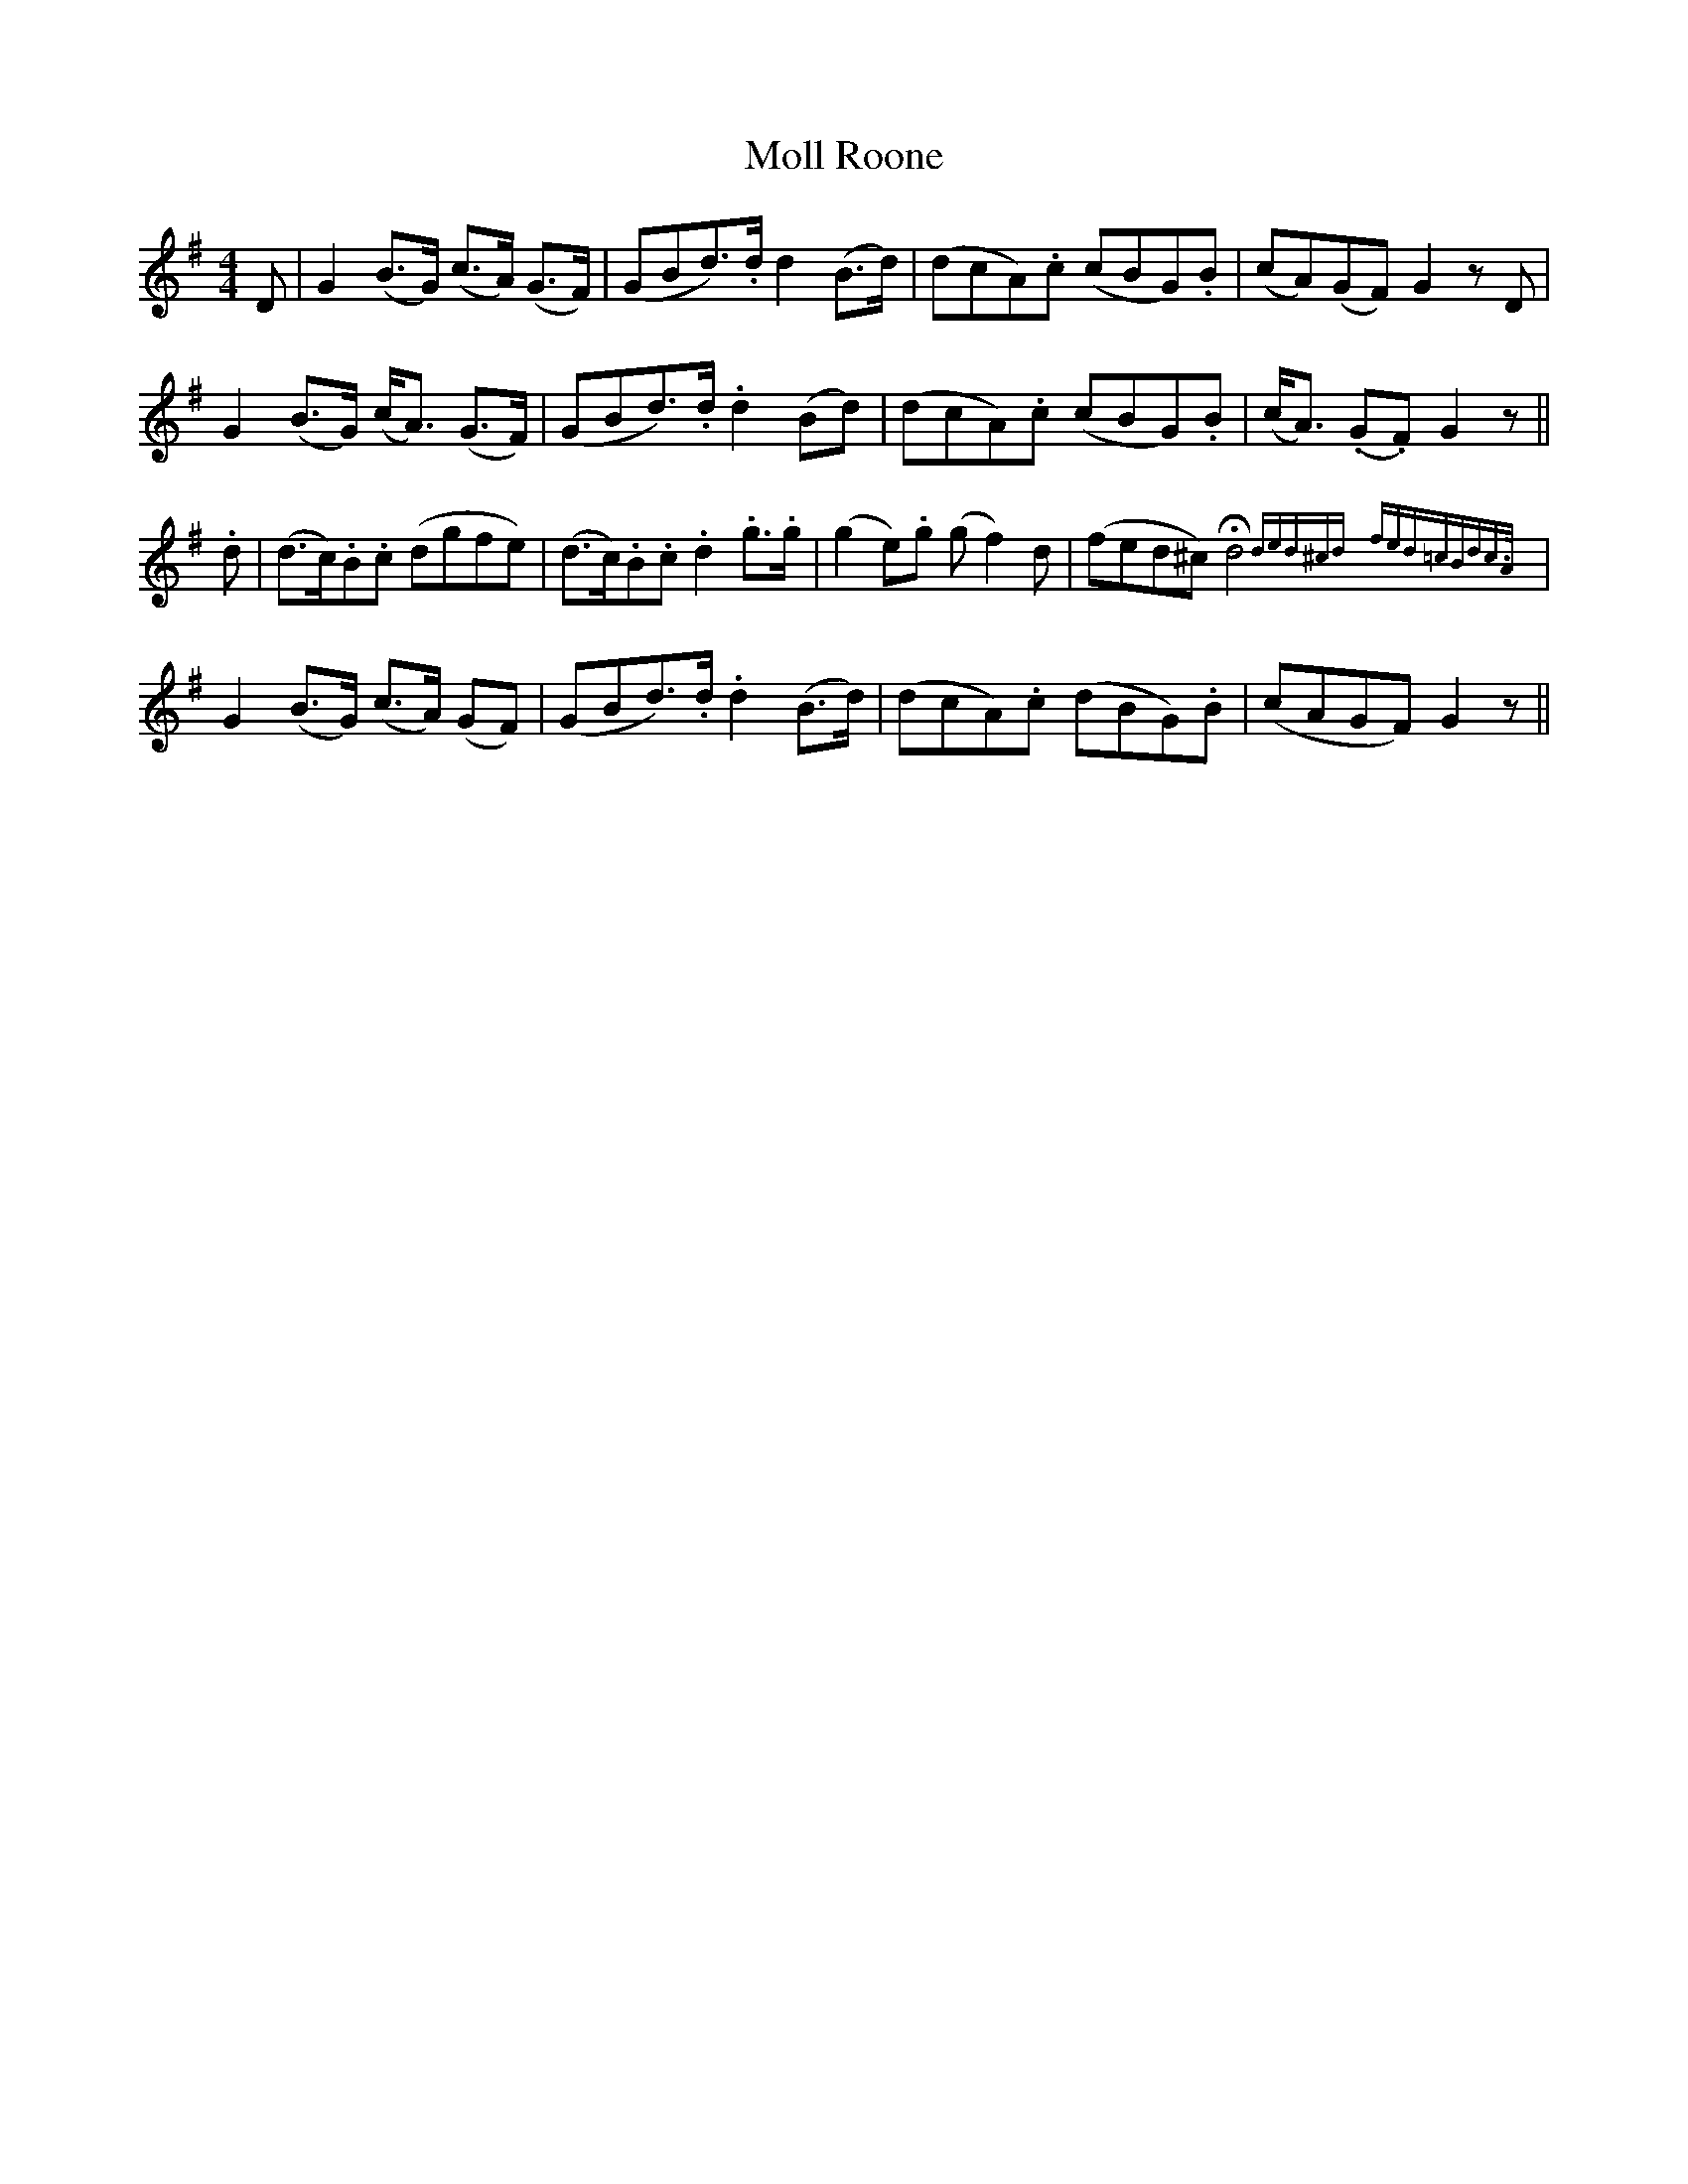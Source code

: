 X: 27432
T: Moll Roone
R: reel
M: 4/4
K: Gmajor
D|G2 (B>G) (c>A) (G>F)|(GBd>).d d2 (B>d)|(dcA).c (cBG).B|(cA)(GF) G2 zD|
G2 (B>G) (c<A) (G>F)|(GBd>).d .d2 (Bd)|(dcA).c (cBG).B|(c<A) (.G.F) G2z||
.d|(d>c).B.c (dgfe)|(d>c).B.c .d2 .g>.g|(g2 e).g (gf2) d|(fed^c) !fermata!d4 {ded^cd} {fed=cBdc>A}|
G2 (B>G) (c>A) (GF)|(GBd>).d .d2 (B>d)|(dcA).c (dBG).B|(cAGF) G2z||

